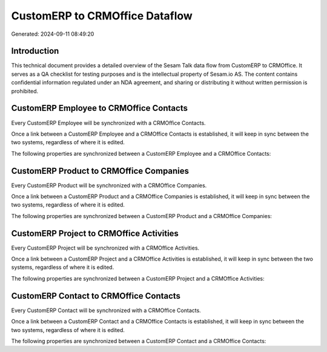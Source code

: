 ===============================
CustomERP to CRMOffice Dataflow
===============================

Generated: 2024-09-11 08:49:20

Introduction
------------

This technical document provides a detailed overview of the Sesam Talk data flow from CustomERP to CRMOffice. It serves as a QA checklist for testing purposes and is the intellectual property of Sesam.io AS. The content contains confidential information regulated under an NDA agreement, and sharing or distributing it without written permission is prohibited.

CustomERP Employee to CRMOffice Contacts
----------------------------------------
Every CustomERP Employee will be synchronized with a CRMOffice Contacts.

Once a link between a CustomERP Employee and a CRMOffice Contacts is established, it will keep in sync between the two systems, regardless of where it is edited.

The following properties are synchronized between a CustomERP Employee and a CRMOffice Contacts:

.. list-table::
   :header-rows: 1

   * - CustomERP Employee Property
     - CRMOffice Contacts Property
     - CRMOffice Data Type


CustomERP Product to CRMOffice Companies
----------------------------------------
Every CustomERP Product will be synchronized with a CRMOffice Companies.

Once a link between a CustomERP Product and a CRMOffice Companies is established, it will keep in sync between the two systems, regardless of where it is edited.

The following properties are synchronized between a CustomERP Product and a CRMOffice Companies:

.. list-table::
   :header-rows: 1

   * - CustomERP Product Property
     - CRMOffice Companies Property
     - CRMOffice Data Type


CustomERP Project to CRMOffice Activities
-----------------------------------------
Every CustomERP Project will be synchronized with a CRMOffice Activities.

Once a link between a CustomERP Project and a CRMOffice Activities is established, it will keep in sync between the two systems, regardless of where it is edited.

The following properties are synchronized between a CustomERP Project and a CRMOffice Activities:

.. list-table::
   :header-rows: 1

   * - CustomERP Project Property
     - CRMOffice Activities Property
     - CRMOffice Data Type


CustomERP Contact to CRMOffice Contacts
---------------------------------------
Every CustomERP Contact will be synchronized with a CRMOffice Contacts.

Once a link between a CustomERP Contact and a CRMOffice Contacts is established, it will keep in sync between the two systems, regardless of where it is edited.

The following properties are synchronized between a CustomERP Contact and a CRMOffice Contacts:

.. list-table::
   :header-rows: 1

   * - CustomERP Contact Property
     - CRMOffice Contacts Property
     - CRMOffice Data Type


